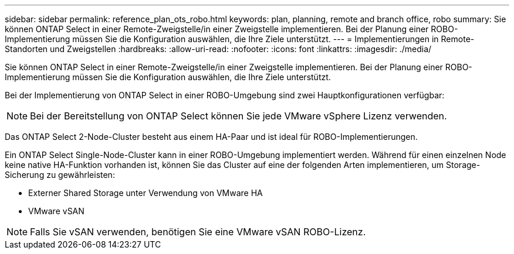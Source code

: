 ---
sidebar: sidebar 
permalink: reference_plan_ots_robo.html 
keywords: plan, planning, remote and branch office, robo 
summary: Sie können ONTAP Select in einer Remote-Zweigstelle/in einer Zweigstelle implementieren. Bei der Planung einer ROBO-Implementierung müssen Sie die Konfiguration auswählen, die Ihre Ziele unterstützt. 
---
= Implementierungen in Remote-Standorten und Zweigstellen
:hardbreaks:
:allow-uri-read: 
:nofooter: 
:icons: font
:linkattrs: 
:imagesdir: ./media/


[role="lead"]
Sie können ONTAP Select in einer Remote-Zweigstelle/in einer Zweigstelle implementieren. Bei der Planung einer ROBO-Implementierung müssen Sie die Konfiguration auswählen, die Ihre Ziele unterstützt.

Bei der Implementierung von ONTAP Select in einer ROBO-Umgebung sind zwei Hauptkonfigurationen verfügbar:


NOTE: Bei der Bereitstellung von ONTAP Select können Sie jede VMware vSphere Lizenz verwenden.

Das ONTAP Select 2-Node-Cluster besteht aus einem HA-Paar und ist ideal für ROBO-Implementierungen.

Ein ONTAP Select Single-Node-Cluster kann in einer ROBO-Umgebung implementiert werden. Während für einen einzelnen Node keine native HA-Funktion vorhanden ist, können Sie das Cluster auf eine der folgenden Arten implementieren, um Storage-Sicherung zu gewährleisten:

* Externer Shared Storage unter Verwendung von VMware HA
* VMware vSAN



NOTE: Falls Sie vSAN verwenden, benötigen Sie eine VMware vSAN ROBO-Lizenz.
